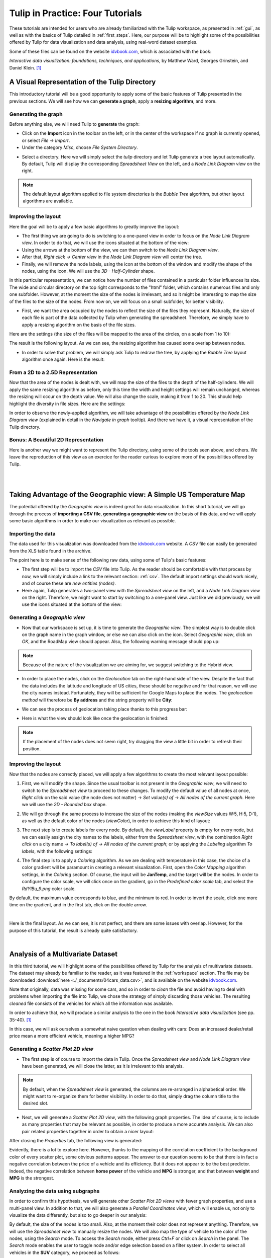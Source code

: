 .. _in_practice:

*********************************
Tulip in Practice: Four Tutorials
*********************************

These tutorials are intended for users who are already familiarized with the Tulip workspace, as presented in :ref:`gui`, as well as with the basics of Tulip detailed in :ref:`first_steps`.
Here, our purpose will be to highlight some of the possibilities offered by Tulip for data visualization and data analysis, using real-word dataset examples. 

Some of these files can be found on the website `idvbook.com <http://www.idvbook.com/teaching-aid/data-sets/>`_, which is associated with the book:
 
*Interactive data visualization: foundations, techniques, and applications*, by Matthew Ward, Georges Grinstein, and Daniel Klein. [#footnote1]_


.. _tulip_directory:

A Visual Representation of the Tulip Directory
==============================================

.. |icon_panels| image:: _images/icon_panels.png
	:width: 150
.. |icon_import| image:: ../../library/tulip-gui/resources/icons/64/document-import.png
     :width: 26
.. |icon_wsm_label_visible_dis| image:: ../../library/tulip-gui/resources/icons/20/labels_disabled.png
    :width: 20
.. |icon_wsm_node_shape_set| image:: ../../library/tulip-gui/resources/icons/20/set_node_shape.png
    :width: 20

This introductory tutorial will be a good opportunity to apply some of the basic features of Tulip presented in the previous sections. We will see how we can **generate a graph**, apply a **resizing algorithm**, and more.

Generating the graph
--------------------

Before anything else, we will need Tulip to **generate** the graph:

* Click on the |icon_import| **Import** icon in the toolbar on the left, or in the center of the workspace if no graph is currently opened, or select *File → Import*.

* Under the category *Misc*, choose *File System Directory*.


.. image:: _images/tutorial01_01b.png
	:width: 770


* Select a directory. Here we will simply select the *tulip* directory and let Tulip generate a tree layout automatically. By default, Tulip will display the corresponding *Spreadsheet View* on the left, and a *Node Link Diagram view* on the right.


.. note:: The default layout algorithm applied to file system directories is the *Bubble Tree* algorithm, but other layout algorithms are available.



.. image:: _images/tutorial01_02b.png
	:width: 770



Improving the layout
--------------------

Here the goal will be to apply a few basic algorithms to greatly improve the layout:

* The first thing we are going to do is switching to a one-panel view in order to focus on the *Node Link Diagram view*. In order to do that, we will use the icons situated at the bottom of the view: |icon_panels| 

* Using the arrows at the bottom of the view, we can then switch to the *Node Link Diagram view*.

* After that, *Right click → Center view* in the *Node Link Diagram view* will center the tree. 

* Finally, we will remove the node labels, using the |icon_wsm_label_visible_dis| icon at the bottom of the window and modify the shape of the nodes, using the |icon_wsm_node_shape_set| icon. We will use the *3D - Half-Cylinder* shape.


.. image:: _images/tutorial01_03b.png
	:width: 770


In this particular representation, we can notice how the number of files contained in a particular folder influences its size. The wide and circular directory on the top right corresponds to the "html" folder, which contains numerous files and only one subfolder. However, at the moment the size of the nodes is irrelevant, and so it might be interesting to map the size of the files to the size of the nodes. From now on, we will focus on a small subfolder, for better visibility.


.. image:: _images/tutorial01_04b.png
	:width: 770


* First, we want the area occupied by the nodes to reflect the size of the files they represent. Naturally, the size of each file is part of the data collected by Tulip when generating the spreadsheet. Therefore, we simply have to apply a resizing algorithm on the basis of the file sizes. 

Here are the settings (the size of the files will be mapped to the area of the circles, on a scale from 1 to 10):


.. image:: _images/tutorial01_05b.png
	:width: 200


The result is the following layout. As we can see, the resizing algorithm has caused some overlap between nodes. 


.. image:: _images/tutorial01_06b.png
	:width: 770


* In order to solve that problem, we will simply ask Tulip to redraw the tree, by applying the *Bubble Tree* layout algorithm once again. Here is the result: 


.. image:: _images/tutorial01_07b.png
	:width: 770



From a 2D to a 2.5D Representation
----------------------------------

Now that the area of the nodes is dealt with, we will map the size of the files to the depth of the half-cylinders. We will apply the same resizing algorithm as before, only this time the width and height settings will remain unchanged, whereas the resizing will occur on the depth value. We will also change the scale, making it from 1 to 20. This should help highlight the diversity in file sizes. Here are the settings:


.. image:: _images/tutorial01_08b.png
	:width: 200


In order to observe the newly-applied algorithm, we will take advantage of the possibilities offered by the *Node Link Diagram view* (explained in detail in the *Navigate in graph* tooltip). And there we have it, a visual representation of the Tulip directory.


.. image:: _images/tutorial01_09b.png
	:width: 770


Bonus: A Beautiful 2D Representation
------------------------------------

Here is another way we might want to represent the Tulip directory, using some of the tools seen above, and others. We leave the reproduction of this view as an exercice for the reader curious to explore more of the possibilities offered by Tulip.

|

.. image:: _images/tutorial01_Bonusb.png
	:width: 770

|

Taking Advantage of the Geographic view: A Simple US Temperature Map
====================================================================

.. |icon_add_panel| image:: _images/icon_addpanel.png
    :width: 60

The potential offered by the *Geographic view* is indeed great for data visualization. In this short tutorial, we will go through the process of **importing a CSV file**, **generating a geographic view** on the basis of this data, and we will apply some basic algorithms in order to make our visualization as relevant as possible.

Importing the data
------------------

The data used for this visualization was downloaded from the `idvbook.com <http://www.idvbook.com/teaching-aid/data-sets/>`_ website. A *CSV* file can easily be generated from the XLS table found in the archive.

The point here is to make sense of the following raw data, using some of Tulip's basic features:


.. image:: _images/tutorial02_01b.png
	:width: 300


* The first step will be to import the *CSV* file into Tulip. As the reader should be comfortable with that process by now, we will simply include a link to the relevant section: :ref:`csv`. The default import settings should work nicely, and of course these are *new entities (nodes)*.

* Here again, Tulip generates a two-panel view with the *Spreadsheet view* on the left, and a *Node Link Diagram view* on the right. Therefore, we might want to start by switching to a one-panel view. Just like we did previously, we will use the icons situated at the bottom of the view: |icon_panels|

Generating a *Geographic view*
------------------------------

* Now that our workspace is set up, it is time to generate the *Geographic view*. The simplest way is to double click on the graph name in the graph window, or else we can also click on the |icon_add_panel| icon. Select *Geographic view*, click on *OK*, and the RoadMap view should appear. Also, the following warning message should pop up:


.. image:: _images/tutorial02_02b.png
	:width: 300
	:align: center



.. note:: Because of the nature of the visualization we are aiming for, we suggest switching to the Hybrid view.


* In order to place the nodes, click on the *Geolocation* tab on the right-hand side of the view. Despite the fact that the data includes the latitude and longitude of US cities, these should be negative and for that reason, we will use the city names instead. Fortunately, they will be sufficient for Google Maps to place the nodes. The *geolocation method* will therefore be **By address** and the string property will be **City**:


.. image:: _images/tutorial02_03b.png
	:width: 300
	:align: center


* We can see the process of geolocation taking place thanks to this progress bar:


.. image:: _images/tutorial02_04b.png
	:width: 300
	:align: center


* Here is what the view should look like once the geolocation is finished:


.. image:: _images/tutorial02_05b.png
	:width: 770



.. note:: If the placement of the nodes does not seem right, try dragging the view a little bit in order to refresh their position.


Improving the layout
--------------------

Now that the nodes are correctly placed, we will apply a few algorithms to create the most relevant layout possible:

1. First, we will modify the shape. Since the usual toolbar is not present in the *Geographic view*, we will need to switch to the *Spreadsheet view* to proceed to these changes. To modify the default value of all nodes at once, *Right click* on the said value (the node does not matter) → *Set value(s) of* → *All nodes of the current graph*. Here we will use the *2D - Rounded box* shape.


.. image:: _images/tutorial02_06b.png
	:width: 400


2. We will go through the same process to increase the size of the nodes (making the *viewSize* values W:5, H:5, D:1), as well as the default color of the nodes (*viewColor*), in order to achieve this kind of layout:


.. image:: _images/tutorial02_07b.png
	:width: 770


3. The next step is to create labels for every node. By default, the *viewLabel* property is empty for every node, but we can easily assign the city names to the labels, either from the *Spreadsheet view*, with the combination *Right click* on a city name → *To label(s) of* → *All nodes of the current graph*; or by applying the *Labeling* algorithm *To labels*, with the following settings:


.. image:: _images/tutorial02_08b.png
	:width: 200


4. The final step is to apply a *Coloring* algorithm. As we are dealing with temperature in this case, the choice of a color gradient will be paramount in creating a relevant visualization. First, open the *Color Mapping* algorithm settings, in the *Coloring* section. Of course, the input will be **JanTemp**, and the target will be the nodes. In order to configure the color scale, we will click once on the gradient, go in the *Predefined color scale* tab, and select the *RdYlBu_9.png* color scale.


.. image:: _images/tutorial02_09b.png
	:width: 400


By default, the maximum value corresponds to blue, and the minimum to red. In order to invert the scale, click one more time on the gradient, and in the first tab, click on the double arrow.


.. image:: _images/tutorial02_10b.png
	:width: 400

|

Here is the final layout. As we can see, it is not perfect, and there are some issues with overlap. However, for the purpose of this tutorial, the result is already quite satisfactory.


.. image:: _images/tutorial02_11b.png
	:width: 770

|

Analysis of a Multivariate Dataset
==================================

.. |icon_workspace_macros| image:: _images/icon_workspace_macros.png
	:width: 180

In this third tutorial, we will highlight some of the possibilities offered by Tulip for the analysis of multivariate datasets. The dataset may already be familiar to the reader, as it was featured in the :ref:`workspace` section. The file may be downloaded :download:`here <./_documents/04cars_data.csv>`, and is available on the website `idvbook.com <http://www.idvbook.com/teaching-aid/data-sets/>`_.

Note that originally, data was missing for some cars, and so in order to *clean* the file and avoid having to deal with problems when importing the file into Tulip, we chose the strategy of simply discarding those vehicles. The resulting *cleaned* file consists of the vehicles for which all the information was available.

In order to achieve that, we will produce a similar analysis to the one in the book *Interactive data visualization* (see pp. 35-40). [#footnote1]_ 

In this case, we will ask ourselves a somewhat naive question when dealing with cars: Does an increased dealer/retail price mean a more efficient vehicle, meaning a higher MPG?

Generating a *Scatter Plot 2D view*
-----------------------------------

* The first step is of course to import the data in Tulip. Once the *Spreadsheet view* and *Node Link Diagram view* have been generated, we will close the latter, as it is irrelevant to this analysis.


.. image:: _images/tutorial03_01b.png
	:width: 770


.. note:: By default, when the *Spreadsheet view* is generated, the columns are re-arranged in alphabetical order. We might want to re-organize them for better visibility. In order to do that, simply drag the column title to the desired slot.

* Next, we will generate a *Scatter Plot 2D view*, with the following graph properties. The idea of course, is to include as many properties that may be relevant as possible, in order to produce a more accurate analysis. We can also pair related properties together in order to obtain a nicer layout:


.. image:: _images/tutorial03_02b.png
	:width: 200


After closing the *Properties* tab, the following view is generated:


.. image:: _images/tutorial03_03b.png
	:width: 770


Evidently, there is a lot to explore here. However, thanks to the mapping of the correlation coefficient to the background color of every scatter plot, some obvious patterns appear. The answer to our question seems to be that there is in fact a negative correlation between the price of a vehicle and its efficiency. But it does not appear to be the best predictor. Indeed, the negative correlation between **horse power** of the vehicle and **MPG** is stronger, and that between **weight** and **MPG** is the strongest.

Analyzing the data using subgraphs
----------------------------------

In order to confirm this hypothesis, we will generate other *Scatter Plot 2D views* with fewer graph properties, and use a multi-panel view. In addition to that, we will also generate a *Parallel Coordinates view*, which will enable us, not only to visualize the data differently, but also to go deeper in our analysis:


.. image:: _images/tutorial03_04b.png
	:width: 770


By default, the size of the nodes is too small. Also, at the moment their color does not represent anything. Therefore, we will use the *Spreadsheet view* to manually resize the nodes. We will also map the type of vehicle to the color of the nodes, using the *Search* mode. To access the *Search* mode, either press *Ctrl+F* or click on *Search* in the |icon_workspace_macros| panel. The *Search* mode enables the user to toggle node and/or edge selection based on a filter system. In order to select all vehicles in the **SUV** category, we proceed as follows:


.. image:: _images/tutorial03_05b.png
	:width: 400


After clicking on the *Search* button, the 59 nodes for which the **SUV** property was "true" are selected. After that, *Right click* on any **viewColor** cell, *Set value(s) of* → *Selected nodes of the current graph* and choose a color. If we go back to the multi-panel view, here is what it might look like after all vehicles types have been assigned a color. We also chose to modify the *Lines type* in the *View setup* (*Right click* anywhere in the view except on graph elements to access the *View setup*):


.. image:: _images/tutorial03_06b.png
	:width: 770



.. note:: It is important to cancel the selection after the coloring operation is finished, since selected nodes are also assigned a dark blue color by default. Click on *Edit* → *Cancel selection*, or press *Ctrl+Shift+A* to cancel selection.


Here, we can recognize the color of a particular class of vehicule based on the scatter plots. In this case, the sports cars are of course in red (see **HP**), the SUVs are in dark blue (see **Weight**), etc. However, when we focus on the main group, that is apart from the extremes, it is hard to differentiate between types of vehicles. 

What this tells us is that there is a lot of overlap, and that apart from the extremes, it is not easy to distinguish the types of vehicles based on the chosen properties. We could try generating a similar view for each class of vehicle.

In order to do that, we will go through a similar process to the one we used to color the nodes. We will first toggle the selection for all vehicles of a particular class, and then generate a corresponding subgraph. Once the selection is made, *Right click* on the name of the graph in the graphs panel, and click on *Create subgraph from selection*.


.. image:: _images/tutorial03_07b.png
	:width: 400


Here is what the view looks like when focussing on the **SUV** subgraph:


.. image:: _images/tutorial03_08b.png
	:width: 770

|

Here is a table containing all the correlation coefficients for each class of vehicle:

+------------------+--------------------+-----------+-------+----------------------+------------+-------+
|     Properties   |    All vehicles    |  Minivan  |  SUV  |   Small/Sporty...    | Sports Car | Wagon |
+==================+====================+===========+=======+======================+============+=======+
|   HP/City MPG    |       -0.67        |  +0.03    | -0.80 |       -0.69          |   -0.84    | -0.84 |
+------------------+--------------------+-----------+-------+----------------------+------------+-------+
|  Cost/City MPG   |       -0.48        |  -0.07    | -0.76 |       -0.52          |   -0.65    | -0.76 |
+------------------+--------------------+-----------+-------+----------------------+------------+-------+
| Weight/City MPG  |       -0.73        |  -0.73    | -0.88 |       -0.75          |   -0.82    | -0.89 |
+------------------+--------------------+-----------+-------+----------------------+------------+-------+

|

This analysis tells us that not only is **weight** a better predictor of **MPG** (*City* MPG and *Highway* MPG are very highly correlated) than **price** or **horse power**, but also that when it comes to **minivans** in particular, **horse power** and **cost** are completely unrelated to **MPG**. We could not have guessed this last point by looking at all vehicles. To go further, we might think of analyzing particular brands, etc.

Analyzing the data using highlights
-----------------------------------

.. |icon_par_axis_sliders| image:: ../../plugins/view/ParallelCoordinatesView/i_axis_sliders.png
    :width: 20
.. |icon_par_highlight_elements| image:: ../../plugins/view/ParallelCoordinatesView/i_element_highlighter.png
    :width: 20

Another strategy that we can rely on when analyzing a multivariate dataset, instead of creating subgraphs for every category we want to look at, is the highlighting tool featured in Tulip. To access this tool, we will focus on our *Parallel Coordinates view*, and click on the |icon_par_axis_sliders| icon.

Here, we will see how applying filters to one or several properties simultaneously may effect the views.

One thing we might want to know is how the other properties may affect our previous analysis. In order to find out, we will play around with the *Axis sliders* in the *Parallel Coordinates view* and observe how the scatter plots react to the filters we apply. For more details on how to use the *Axis slider*, open its configuration panel by clicking on *Axis slider* at the top left of the view.

Here is what the four-panel view may look like when highlighting the largest vehicles, that is applying a filter based on **Len**, **Width**, and **Wheel base** only:


.. image:: _images/tutorial03_09b.png
	:width: 770


.. note:: The way the highlighting works in Tulip is by reducing the *alpha* value of non-highlighted nodes. This *alpha* value can be modified in the *Draw options* tab in the *Parallel Coordinates view*. Here the alpha value of non-highlighted nodes is set at 50.

The great advantage of highlighting a particular subset of our dataset is that we get to visualize how it relates to the rest of the vehicles, whereas this was lost when we created subgraphs.

|

.. image:: _images/tutorial03_10b.png
	:width: 770

|

Using Tulip for Network Analysis
================================

Network analysis is an important aspect of data visualization. In this last tutorial, we will see how we can use Tulip to analyze both a small or a larger network, using the same dataset. We will also have the opportunity to use some features we saw in previous tutorials, such as the *Geographic view*, as well as new features, such as the **Python IDE**.

World Chess Champions (1948-1990)
---------------------------------

The dataset
^^^^^^^^^^^

The original dataset consists of two *CSV* files. The first one corresponds to the **nodes**, and the second one to the **edges** of our graph. These files were created by the author specifically for this tutorial. They can be downloaded here: 

* Players: :download:`chess.candidates.1948.1990.csv <./_documents/chess.candidates.1948.1990.csv>`
* Games: :download:`wcc.games.1948.1990.csv <./_documents/wcc.games.1948.1990.csv>`

The first file contains five columns, respectively **Name**, **Birth Place**, **Peak Rating**, **Number of Participations**, and **Status**. This last column may contain one of three integers (0 = Did not reach the finals; 1 = Reached the finals but lost; 2 = Former World Champion).


.. image:: _images/tutorial04_01b.png
	:width: 400


The second file contains two columns, each corresponding to one player. Every line represents a game played between two players.


.. image:: _images/tutorial04_02b.png
	:width: 150


In order to import the data, follow the instructions as explained in :ref:`this section <csv>`. Make sure to choose ``,`` as field separator for the games file.

The goal
^^^^^^^^

The idea behind this first example was to combine a network analysis and the geolocation feature in Tulip, in order to create a multi-dimensional representation of World Chess Champions between 1948 and 1990. Several things should stand out:

	1. In that period, all but one World Champion were European. The geographic representation will allow us to highlight this.
	2. Some players have played many more games than others. The best way to convey this would probably be to map the number of games played to the size of the nodes.
	3. World Chess Championships have been the scene of some great rivalries over the years, and especially the famous Karpov-Kasparov matches.

Now that we have an idea of the different aspects we want to highlight, it is time to apply the appropriate algorithms.

The implementation
^^^^^^^^^^^^^^^^^^

The first thing we want to take care of is the geolocation of every player. This should be the resulting view:


.. image:: _images/tutorial04_03b.png
	:width: 770


As we can see, the network is quite chaotic and there is a lot of overlap, since the concentration of European players is so high. Because we are more interested in actual World Champions here, we will start by creating a subgraph containing only those players (their **Status** value is "2").

One easy way to do that is to select the nodes we want to keep in our subgraph, apply the *Selection* → *Induced Subgraph* algorithm in order to add the edges between those nodes to the selection, and then create a subgraph from selection.

This is the World Champions subgraph:


.. image:: _images/tutorial04_04b.png
	:width: 770


Now that the layout is cleaner, we simply need to apply a few algorithms in order to improve it, keeping our goal in mind.

* As every edge represents one game, we will start by mapping the number of games played between these players to the size of the nodes. We will need to store the degree of the nodes in the **viewMetric** column, and then apply a *Resizing* algorithm on the basis of that metric. In the algorithms panel, under *Measure* → *Graph*, click *Degree*. One look at the *Spreadsheet view* confirms that the **viewMetric** value now corresponds to the degree of each node. We can then apply the *Size mapping* algorithm with the following settings:


.. image:: _images/tutorial04_05b.png
	:width: 200


.. note:: This pattern will reoccur very often when analyzing a network. First, we apply a particular *Measure* algorithm in order to extract information from the graph, and then store its result in the **viewMetric** column so that we can apply a second algorithm, whether it be a *Resizing*, *Color mapping* algorithm, etc.

* In order to identify communities within this very small network of 8 World Champions, we will use the *Louvain* algorithm in the *Measure* → *Clustering* section. Now if we have a look at the *Spreadsheet view*, we can see that the **viewMetric** column contains one of three integers. That tells us that our algorithm identified three communities. Note that this information is also stored in the *Louvain* algorithm settings themselves.


.. image:: _images/tutorial04_06b.png
	:width: 200


* Now we will apply the *Color Mapping* algorithm, choosing three distinct colors so that the commuities are easily identified in the *Geographic view*. This might be the result:


.. image:: _images/tutorial04_07b.png
	:width: 770


* The final step will consist in manually tweaking the layout in order to make the data more accessible. That is, we will resize the labels, map their color to that of the corresponding nodes, and finally take care of the overlap between the labels. We will have to switch back to the *Spreadsheet view* in order to implement some of these changes. Here is one example of the type of view we might reach:


.. image:: _images/tutorial04_08b.png
	:width: 770


This is our final view. If we go back to our original goal, here is what we have achieved:

	1. The American exception that is Bobby Fischer really stands out from the European World Champions, thanks to the geolocation of the players by place of birth.
	2. The players having the most games are represented by larger circles. The player with the least amount of games is the American World Champion Bobby Fischer. On the other hand, Mikhail Botvinnik, Anatoly Karpov and Garry Kasparov have all three played a lot of games in these events.
	3. Lastly, thanks to the *Louvain* algorithm, we identified communities within the players, that highlight amongst other things the Karpov-Kasparov rivalry. In fact, we could go a little further in our interpretation of the communities, by saying that they tend to correspond to generations of players. In this particular case, the yellow players were more active in the late 1940s and 1950s, while the green players correspond to the 1960s and 1970s World Champions, and the blue players to the late 1970s and 1980s World Champions. That explains why they mainly played together and why they would form communities.

World Chess Candidates (1948-1990)
----------------------------------

The dataset
^^^^^^^^^^^

We will be using the same dataset as in the previous example.

Making sense of a large network
^^^^^^^^^^^^^^^^^^^^^^^^^^^^^^^

This time we will work mostly on the *Node Link Diagram view*, which will allow us much more freedom than in the *Geographic view*. This is what the network looks like initially:


.. image:: _images/tutorial04_09b.png
	:width: 770


One way of making sense of this network is of course to identify communities within it, and then to work on applying a relevant layout algorithm. When we combine those, this is the type of *Node Link Diagram view* that we might reach. Note that in this case, the degree of the nodes was mapped to their size, the community to which they belong was mapped to their colors, and the *Kamada Kawai (OGDF)* algorithm was applied to improve the layout. In addition to that, the **viewFontSize** was also mapped to the degree of the nodes, using the Python IDE (see next section).


.. image:: _images/tutorial04_10b.png
	:width: 770


*For readers interested in the game of Chess, something that really stands out in this view as opposed to our first* Geographic view *(limited to World Champions) is the prominence of non-World Champion Viktor Korchnoï. And indeed, he participated in many Candidates Tournaments and even played in finals against the legendary Anatoly Karpov. This graph highlights the fact that Viktor Korchnoi was indeed one of the best Chess players never to have become World Champion.*


Analyzing the network properties numerically
^^^^^^^^^^^^^^^^^^^^^^^^^^^^^^^^^^^^^^^^^^^^

Working on the layout is rarely sufficient when analyzing a network, and so in this last section we will see how we might store different metrics related to the graph in order, for example, to study the correlation between those metrics. We will need to switch to the *Spreadsheet view* in order to do that. Say we want to see how the degree of the nodes correlates to their betweenness centrality, or to some other metric. This is the process we are going to follow:

	1. Apply a *Measure* algorithm.
	2. In the *Spreadsheet view*, create a new graph property and copy the **viewMetric** value in this new property.
	3. Repeat until we have all the properties we need.

Once this is done, we may analyze these new properties using some of the methods we have seen in previous sections. 

There are several ways to create a new graph property in the *Spreadsheet view*, and one of them is simply to *Right click* on any property name, and click on *Add new property*. We then specify a *Property type* and a *Property name* and click on *Create*.


.. image:: _images/tutorial04_11b.png
	:width: 400

Next, we can copy the content of the **viewMetric** property into this newly-created and empty column, with a *Right click* on the sources property → *Copy*, and a similar window will pop up:


.. image:: _images/tutorial04_12b.png
	:width: 400



We can repeat this process in order to have access simultaneously to a variety of metrics related to our graph. We might then want to analyze those metrics in relation to each other, for example in a *Scatter Plot 2D view*:


.. image:: _images/tutorial04_13b.png
	:width: 770


Here we can see that while there is a certain degree of correlation between the **Number of Participations**, **Degree** (that is the number of games played), **Peak Rating** and **Betweenness Centrality**, each of these metric highlight a different aspect of our original dataset. A deeper analysis would be required in order to shed the light on the subtleties of this dataset, but our goal here was simply to show the reader how to produce such analyses in Tulip.

Using the Python IDE to implement a specific algorithm
^^^^^^^^^^^^^^^^^^^^^^^^^^^^^^^^^^^^^^^^^^^^^^^^^^^^^^

In this section, we will go through how we can apply an algorithm such as the one we used to map the **degree** of the nodes to their **viewFontSize** property. This will be the opportunity to introduce the reader to the **Python IDE**, a central feature of the Tulip framework.

The reason why we use the **Python IDE** in this particular case is because there is a limit to what the pre-existing algorithms allow us to do. On the other hand, using some simple Python code, we can apply any original algorithm a particular situation might require.

.. note:: For more information on how to use the Python IDE or Python REPL, please consult the `Tulip Python Documentation <http://tulip.labri.fr/Documentation/current/tulip-python/html/index.html>`_.

The first step is to open the *Python IDE* window. 


.. image:: _images/tulipPythonIDEButtonb.png
  :align: center


In this case, we will only use the **Scripts editor** tab to implement our simple algorithm. By default, when we open a new script, the code consists of a **For** loop that iterates through all the nodes of the current graph and prints their **ID**. Because we thought that it would be relevant to see the chess players' names directly in the view, we had to make their **viewFontSize** property proportionate to their **degree**. 

Some experimentation was required in order to find a good factor, and in the end we went with 8. This is the code that we used in order to implement this algorithm:

.. code-block:: python

	  for n in graph.getNodes():
    		viewFontSize[n] = 8*degree[n]

We then need to *Run* the script, and we are done. A look at the *Node Link Diagram view* will confirm that we have indeed modified the **viewFontSize** property for every node.

Conclusion
----------

In this last example, we have once again gone through the process of generating a graph, applying various algorithms, and we have seen how one might use the different tools available in Tulip in order to produce a relevant analysis. We have also had the opportunity to mention the **Python IDE** and to make use of this tool.

Hopefully after following these tutorials, the user should have the necessary tools to get started in Tulip and to produce data visualizations and analyses based on a variety of datasets, ranging from multivariate datasets to networks as in this last tutorial.

|

.. rubric:: Bibliography

.. [#footnote1] Ward, M., Grinstein, G. and Keim, D. (2010). Interactive data visualization. Natick, Mass: A K Peters.


